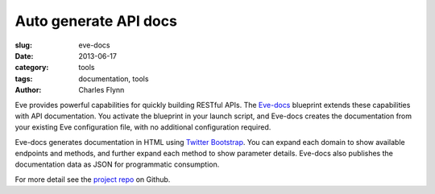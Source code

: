 Auto generate API docs
======================

:slug: eve-docs
:date: 2013-06-17
:category: tools
:tags: documentation, tools
:author: Charles Flynn

Eve provides powerful capabilities for quickly building RESTful APIs. The
`Eve-docs`_ blueprint extends these capabilities with API documentation. You
activate the blueprint in your launch script, and Eve-docs creates the
documentation from your existing Eve configuration file, with no additional
configuration required.

.. image:: static/images/evedocs-example.png
   :alt: An example of eve-docs auto generated API documentation

Eve-docs generates documentation in HTML using `Twitter Bootstrap`_. You can
expand each domain to show available endpoints and methods, and further expand
each method to show parameter details. Eve-docs also publishes the
documentation data as JSON for programmatic consumption.

For more detail see the `project repo`_ on Github.

.. _`Eve-docs`: https://github.com/charlesflynn/eve-docs
.. _`project repo`: https://github.com/charlesflynn/eve-docs
.. _`Twitter Bootstrap`: http://twitter.github.io/bootstrap/
